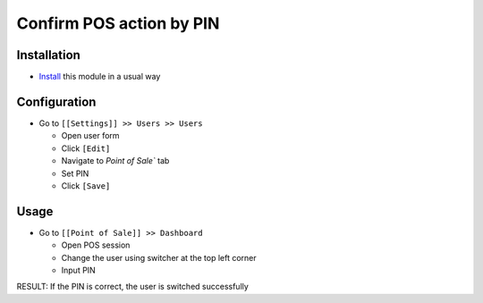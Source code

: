 ===========================
 Confirm POS action by PIN
===========================

Installation
============

* `Install <https://odoo-development.readthedocs.io/en/latest/odoo/usage/install-module.html>`__ this module in a usual way

Configuration
=============

* Go to ``[[Settings]] >> Users >> Users``

  * Open user form
  * Click ``[Edit]``
  * Navigate to `Point of Sale`` tab
  * Set PIN
  * Click ``[Save]``

Usage
=====

* Go to ``[[Point of Sale]] >> Dashboard``
  
  * Open POS session
  * Change the user using switcher at the top left corner
  * Input PIN

RESULT: If the PIN is correct, the user is switched successfully
